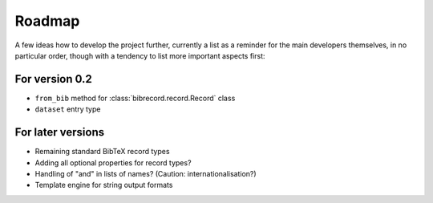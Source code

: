 =======
Roadmap
=======

A few ideas how to develop the project further, currently a list as a reminder for the main developers themselves, in no particular order, though with a tendency to list more important aspects first:


For version 0.2
===============

* ``from_bib`` method for :class:`bibrecord.record.Record` class

* ``dataset`` entry type


For later versions
==================

* Remaining standard BibTeX record types

* Adding all optional properties for record types?

* Handling of "and" in lists of names? (Caution: internationalisation?)

* Template engine for string output formats
